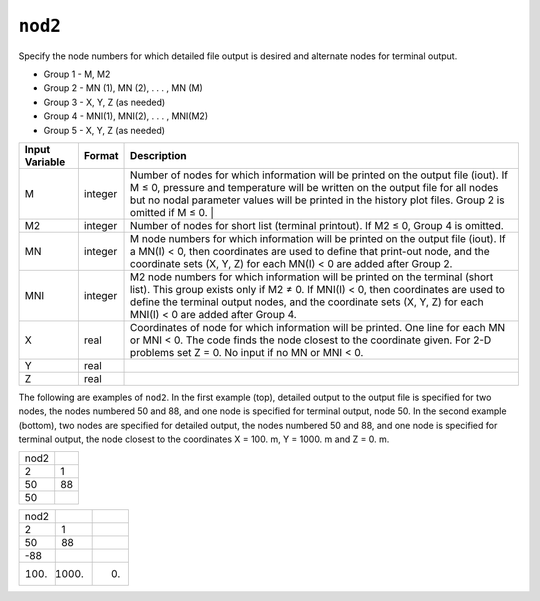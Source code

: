 ========
``nod2``
========

Specify the node numbers for which detailed file output is desired and alternate nodes for terminal output.

* Group 1 -	M, M2

* Group 2 -	MN (1), MN (2), . . . , MN (M)

* Group 3 -	X, Y, Z (as needed)

* Group 4 -	MNI(1), MNI(2), . . . , MNI(M2)

* Group 5 -	X, Y, Z (as needed) 

+----------------+---------+--------------------------------------------------------------+
| Input Variable | Format  | Description                                                  |
+================+=========+==============================================================+
|  M             | integer | Number of nodes for which information will be printed        |
|                |         | on the output file (iout). If M ≤ 0, pressure and            |
|                |         | temperature will be written on the output file for           |
|                |         | all nodes but no nodal parameter values will be              |
|                |         | printed in the history plot files. Group 2 is omitted        |
|                |         | if M ≤ 0.          |                                         |
+----------------+---------+--------------------------------------------------------------+
| M2             | integer | Number of nodes for short list (terminal printout).          |
|                |         | If M2 ≤ 0, Group 4 is omitted.                               |
|                |         |                                                              |
|                |         |                                                              |
|                |         |                                                              |
+----------------+---------+--------------------------------------------------------------+
| MN             | integer | M node numbers for which information will be printed         | 
|                |         | on the output file (iout). If a MN(I) < 0, then              | 
|                |         | coordinates are used to define that print-out node,          | 
|                |         | and the coordinate sets (X, Y, Z) for each MN(I) < 0         | 
|                |         | are added after Group 2.                                     | 
+----------------+---------+--------------------------------------------------------------+
| MNI            | integer | M2 node numbers for which information will be printed        |
|                |         | on the terminal (short list). This group exists only         |
|                |         | if M2 ≠ 0. If MNI(I) < 0, then coordinates are used          |
|                |         | to define the terminal output nodes, and the coordinate      |
|                |         | sets (X, Y, Z) for each MNI(I) < 0 are added after Group 4.  |
+----------------+---------+--------------------------------------------------------------+
| X              | real    | Coordinates of node for which information will be printed.   |
|                |         | One line for each MN or MNI < 0. The code finds the node     |
|                |         | closest to the coordinate given. For 2-D problems set        |
|                |         | Z = 0. No input if no MN or MNI < 0.                         |
+----------------+---------+--------------------------------------------------------------+
| Y              | real    |                                                              |
+----------------+---------+--------------------------------------------------------------+
| Z              | real    |                                                              |
+----------------+---------+--------------------------------------------------------------+

The following are examples of ``nod2``. In the first example (top), detailed output to the
output file is specified for two nodes, the nodes numbered 50 and 88, and one node is
specified for terminal output, node 50. In the second example (bottom), two nodes are
specified for detailed output, the nodes numbered 50 and 88, and one node is specified
for terminal output, the node closest to the coordinates X = 100. m, Y = 1000. m and
Z = 0. m. 

+------+----+
| nod2 |    |
+------+----+
| 2    | 1  |
+------+----+
| 50   | 88 |
+------+----+
| 50   |    |
+------+----+


+------+-------+----+
| nod2 |       |    |
+------+-------+----+
| 2    | 1     |    |
+------+-------+----+
| 50   | 88    |    |
+------+-------+----+
| -88  |       |    |
+------+-------+----+
| 100. | 1000. | 0. |
+------+-------+----+

